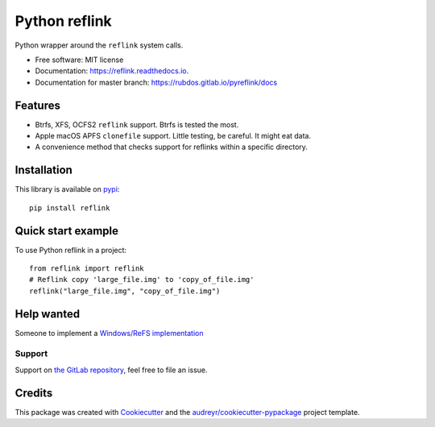 ==============
Python reflink
==============


.. image:: https://img.shields.io/pypi/v/reflink.svg
        :target: https://pypi.python.org/pypi/reflink

.. image:: https://gitlab.com/rubdos/pyreflink/badges/master/build.svg
        :target: https://gitlab.com/rubdos/pyreflink/pipelines

.. image:: https://ci.appveyor.com/api/projects/status/ta2rn0irw52ua5sw?svg=true
        :target: https://ci.appveyor.com/project/RubenDeSmet/pyreflink
        :alt: Windows build status

.. image:: https://readthedocs.org/projects/reflink/badge/?version=latest
        :target: https://reflink.readthedocs.io/en/latest/?badge=latest
        :alt: Documentation Status

.. image:: https://readthedocs.org/projects/reflink/badge/?version=latest
        :target: https://rubdos.gitlab.io/pyreflink/docs
        :alt: Documentation Status

.. image:: https://gitlab.com/rubdos/pyreflink/badges/master/coverage.svg
        :target: https://rubdos.gitlab.io/pyreflink/coverage
        :alt: Coverage report


Python wrapper around the ``reflink`` system calls.


* Free software: MIT license
* Documentation: https://reflink.readthedocs.io.
* Documentation for master branch: https://rubdos.gitlab.io/pyreflink/docs


Features
--------

* Btrfs, XFS, OCFS2 ``reflink`` support. Btrfs is tested the most.
* Apple macOS APFS ``clonefile`` support. Little testing, be careful. It might eat data.
* A convenience method that checks support for reflinks within a specific directory.

Installation
------------

This library is available on `pypi`_::

    pip install reflink

Quick start example
-------------------

To use Python reflink in a project::

    from reflink import reflink
    # Reflink copy 'large_file.img' to 'copy_of_file.img'
    reflink("large_file.img", "copy_of_file.img")

Help wanted
-----------

Someone to implement a `Windows/ReFS implementation <https://gitlab.com/rubdos/pyreflink/issues/1>`__


Support
_______

Support on `the GitLab repository <https://gitlab.com/rubdos/pyreflink/issues>`__,
feel free to file an issue.

Credits
---------

This package was created with Cookiecutter_ and the `audreyr/cookiecutter-pypackage`_ project template.

.. _Cookiecutter: https://github.com/audreyr/cookiecutter
.. _`audreyr/cookiecutter-pypackage`: https://github.com/audreyr/cookiecutter-pypackage
.. _pypi: https://pypi.python.org/pypi/reflink

